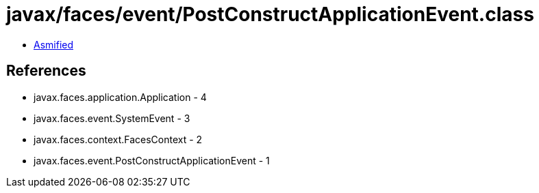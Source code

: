 = javax/faces/event/PostConstructApplicationEvent.class

 - link:PostConstructApplicationEvent-asmified.java[Asmified]

== References

 - javax.faces.application.Application - 4
 - javax.faces.event.SystemEvent - 3
 - javax.faces.context.FacesContext - 2
 - javax.faces.event.PostConstructApplicationEvent - 1
